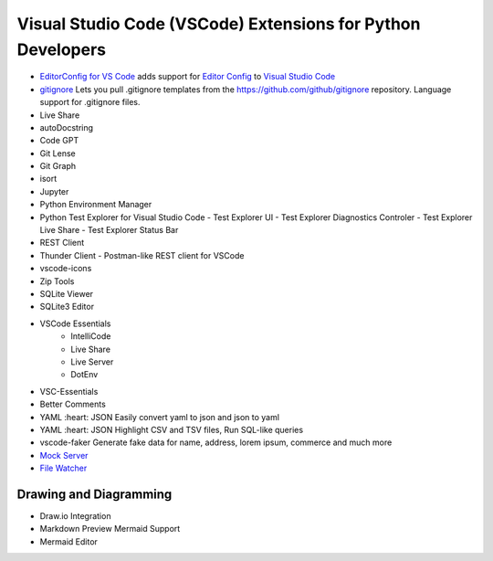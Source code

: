 Visual Studio Code (VSCode) Extensions for Python Developers
==============================================================


- `EditorConfig for VS Code <https://marketplace.visualstudio.com/items?itemName=EditorConfig.EditorConfig>`_
  adds support for `Editor Config <https://editorconfig.org/>`_ to `Visual Studio Code <https://code.visualstudio.com/>`_
- `gitignore <https://marketplace.visualstudio.com/items?itemName=codezombiech.gitignore>`_
  Lets you pull .gitignore templates from the https://github.com/github/gitignore repository. Language support for .gitignore files.

- Live Share
- autoDocstring
- Code GPT
- Git Lense
- Git Graph
- isort
- Jupyter
- Python Environment Manager
- Python Test Explorer for Visual Studio Code
  - Test Explorer UI
  - Test Explorer Diagnostics Controler
  - Test Explorer Live Share
  - Test Explorer Status Bar
- REST Client
- Thunder Client - Postman-like REST client for VSCode
- vscode-icons
- Zip Tools
- SQLite Viewer
- SQLite3 Editor
- VSCode Essentials
   - IntelliCode
   - Live Share
   - Live Server
   - DotEnv
- VSC-Essentials
- Better Comments
- YAML :heart: JSON
  Easily convert yaml to json and json to yaml
- YAML :heart: JSON
  Highlight CSV and TSV files, Run SQL-like queries
- vscode-faker
  Generate fake data for name, address, lorem ipsum, commerce and much more
- `Mock Server <https://marketplace.visualstudio.com/items?itemName=Thinker.mock-server>`_
- `File Watcher <https://marketplace.visualstudio.com/items?itemName=appulate.filewatcher>`_

Drawing and Diagramming
------------------------

- Draw.io Integration
- Markdown Preview Mermaid Support
- Mermaid Editor

